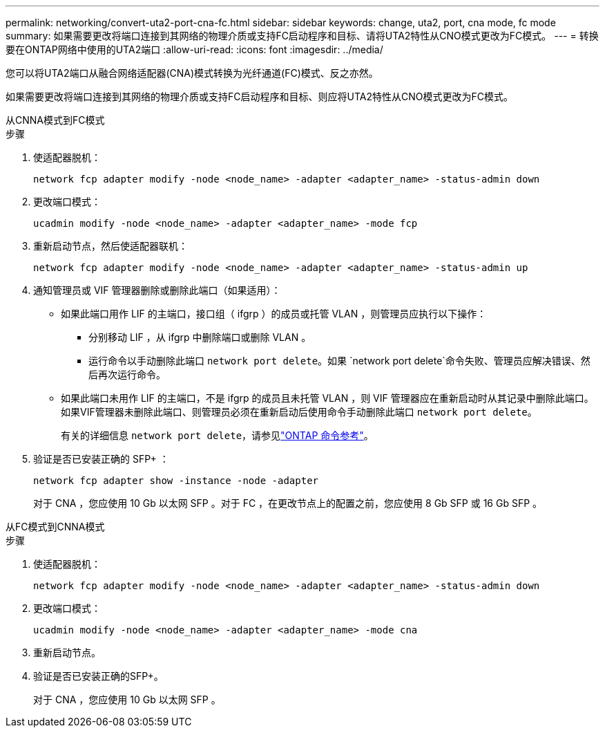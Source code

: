 ---
permalink: networking/convert-uta2-port-cna-fc.html 
sidebar: sidebar 
keywords: change, uta2, port, cna mode, fc mode 
summary: 如果需要更改将端口连接到其网络的物理介质或支持FC启动程序和目标、请将UTA2特性从CNO模式更改为FC模式。 
---
= 转换要在ONTAP网络中使用的UTA2端口
:allow-uri-read: 
:icons: font
:imagesdir: ../media/


[role="lead"]
您可以将UTA2端口从融合网络适配器(CNA)模式转换为光纤通道(FC)模式、反之亦然。

如果需要更改将端口连接到其网络的物理介质或支持FC启动程序和目标、则应将UTA2特性从CNO模式更改为FC模式。

[role="tabbed-block"]
====
.从CNNA模式到FC模式
--
.步骤
. 使适配器脱机：
+
[source, cli]
----
network fcp adapter modify -node <node_name> -adapter <adapter_name> -status-admin down
----
. 更改端口模式：
+
[source, cli]
----
ucadmin modify -node <node_name> -adapter <adapter_name> -mode fcp
----
. 重新启动节点，然后使适配器联机：
+
[source, cli]
----
network fcp adapter modify -node <node_name> -adapter <adapter_name> -status-admin up
----
. 通知管理员或 VIF 管理器删除或删除此端口（如果适用）：
+
** 如果此端口用作 LIF 的主端口，接口组（ ifgrp ）的成员或托管 VLAN ，则管理员应执行以下操作：
+
*** 分别移动 LIF ，从 ifgrp 中删除端口或删除 VLAN 。
*** 运行命令以手动删除此端口 `network port delete`。如果 `network port delete`命令失败、管理员应解决错误、然后再次运行命令。


** 如果此端口未用作 LIF 的主端口，不是 ifgrp 的成员且未托管 VLAN ，则 VIF 管理器应在重新启动时从其记录中删除此端口。如果VIF管理器未删除此端口、则管理员必须在重新启动后使用命令手动删除此端口 `network port delete`。
+
有关的详细信息 `network port delete`，请参见link:https://docs.netapp.com/us-en/ontap-cli/network-port-delete.html["ONTAP 命令参考"^]。



. 验证是否已安装正确的 SFP+ ：
+
[source, cli]
----
network fcp adapter show -instance -node -adapter
----
+
对于 CNA ，您应使用 10 Gb 以太网 SFP 。对于 FC ，在更改节点上的配置之前，您应使用 8 Gb SFP 或 16 Gb SFP 。



--
.从FC模式到CNNA模式
--
.步骤
. 使适配器脱机：
+
[source, cli]
----
network fcp adapter modify -node <node_name> -adapter <adapter_name> -status-admin down
----
. 更改端口模式：
+
[source, cli]
----
ucadmin modify -node <node_name> -adapter <adapter_name> -mode cna
----
. 重新启动节点。
. 验证是否已安装正确的SFP+。
+
对于 CNA ，您应使用 10 Gb 以太网 SFP 。



--
====